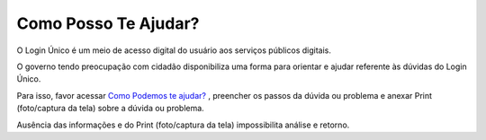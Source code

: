﻿Como Posso Te Ajudar?
=========================

O Login Único é um meio de acesso digital do usuário aos serviços públicos digitais.

O governo tendo preocupação com cidadão disponibiliza uma forma para orientar e ajudar referente às dúvidas do Login Único.

Para isso, favor acessar `Como Podemos te ajudar?`_ , preencher os passos da dúvida ou problema e anexar Print (foto/captura da tela) sobre a dúvida ou problema.

Ausência das informações e do Print (foto/captura da tela) impossibilita análise e retorno.

.. |site externo| image:: _images/site-ext.gif
.. __`Como Podemos te ajudar?`: https://portaldeservicos.economia.gov.br/login/loginunico.html
.. _`Como Podemos te ajudar?`: https://portaldeservicos.economia.gov.br/atendimento  